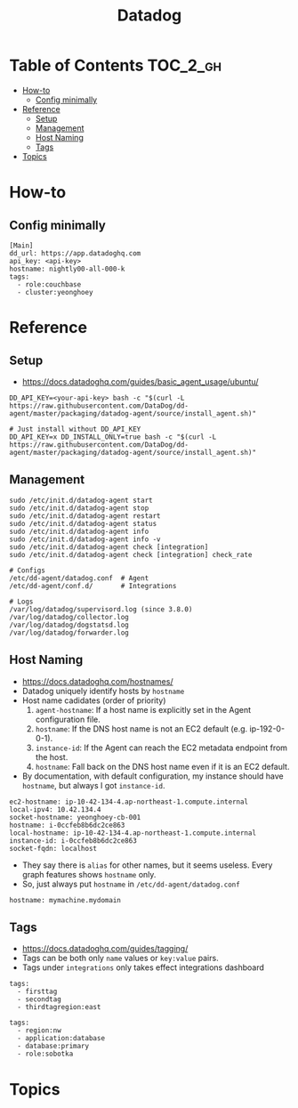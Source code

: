 #+TITLE: Datadog

* Table of Contents :TOC_2_gh:
 - [[#how-to][How-to]]
   - [[#config-minimally][Config minimally]]
 - [[#reference][Reference]]
   - [[#setup][Setup]]
   - [[#management][Management]]
   - [[#host-naming][Host Naming]]
   - [[#tags][Tags]]
 - [[#topics][Topics]]

* How-to
** Config minimally
#+BEGIN_EXAMPLE
  [Main]
  dd_url: https://app.datadoghq.com
  api_key: <api-key>
  hostname: nightly00-all-000-k
  tags:
    - role:couchbase
    - cluster:yeonghoey
#+END_EXAMPLE

* Reference
** Setup
- https://docs.datadoghq.com/guides/basic_agent_usage/ubuntu/

#+BEGIN_SRC shell
  DD_API_KEY=<your-api-key> bash -c "$(curl -L https://raw.githubusercontent.com/DataDog/dd-agent/master/packaging/datadog-agent/source/install_agent.sh)"

  # Just install without DD_API_KEY
  DD_API_KEY=x DD_INSTALL_ONLY=true bash -c "$(curl -L https://raw.githubusercontent.com/DataDog/dd-agent/master/packaging/datadog-agent/source/install_agent.sh)"
#+END_SRC

** Management
#+BEGIN_SRC shell
  sudo /etc/init.d/datadog-agent start
  sudo /etc/init.d/datadog-agent stop
  sudo /etc/init.d/datadog-agent restart
  sudo /etc/init.d/datadog-agent status
  sudo /etc/init.d/datadog-agent info
  sudo /etc/init.d/datadog-agent info -v
  sudo /etc/init.d/datadog-agent check [integration]
  sudo /etc/init.d/datadog-agent check [integration] check_rate
#+END_SRC

#+BEGIN_SRC shell
  # Configs
  /etc/dd-agent/datadog.conf  # Agent
  /etc/dd-agent/conf.d/       # Integrations

  # Logs
  /var/log/datadog/supervisord.log (since 3.8.0)
  /var/log/datadog/collector.log
  /var/log/datadog/dogstatsd.log
  /var/log/datadog/forwarder.log
#+END_SRC

** Host Naming
- https://docs.datadoghq.com/hostnames/
- Datadog uniquely identify hosts by ~hostname~
- Host name cadidates (order of priority)
  1. ~agent-hostname~: If a host name is explicitly set in the Agent configuration file.
  2. ~hostname~: If the DNS host name is not an EC2 default (e.g. ip-192-0-0-1).
  3. ~instance-id~: If the Agent can reach the EC2 metadata endpoint from the host.
  4. ~hostname~: Fall back on the DNS host name even if it is an EC2 default.
- By documentation, with default configuration, my instance should have ~hostname~, but always I got ~instance-id~.

#+BEGIN_EXAMPLE
  ec2-hostname: ip-10-42-134-4.ap-northeast-1.compute.internal
  local-ipv4: 10.42.134.4
  socket-hostname: yeonghoey-cb-001
  hostname: i-0ccfeb8b6dc2ce863
  local-hostname: ip-10-42-134-4.ap-northeast-1.compute.internal
  instance-id: i-0ccfeb8b6dc2ce863
  socket-fqdn: localhost
#+END_EXAMPLE

- They say there is ~alias~ for other names, but it seems useless. Every graph features shows ~hostname~ only.
- So, just always put ~hostname~ in ~/etc/dd-agent/datadog.conf~

#+BEGIN_EXAMPLE
  hostname: mymachine.mydomain
#+END_EXAMPLE

** Tags
- https://docs.datadoghq.com/guides/tagging/
- Tags can be both only ~name~ values or ~key:value~ pairs.
- Tags under ~integrations~ only takes effect integrations dashboard

#+BEGIN_EXAMPLE
  tags:
    - firsttag
    - secondtag
    - thirdtagregion:east
#+END_EXAMPLE

#+BEGIN_EXAMPLE
  tags:
    - region:nw
    - application:database
    - database:primary
    - role:sobotka
#+END_EXAMPLE

* Topics
